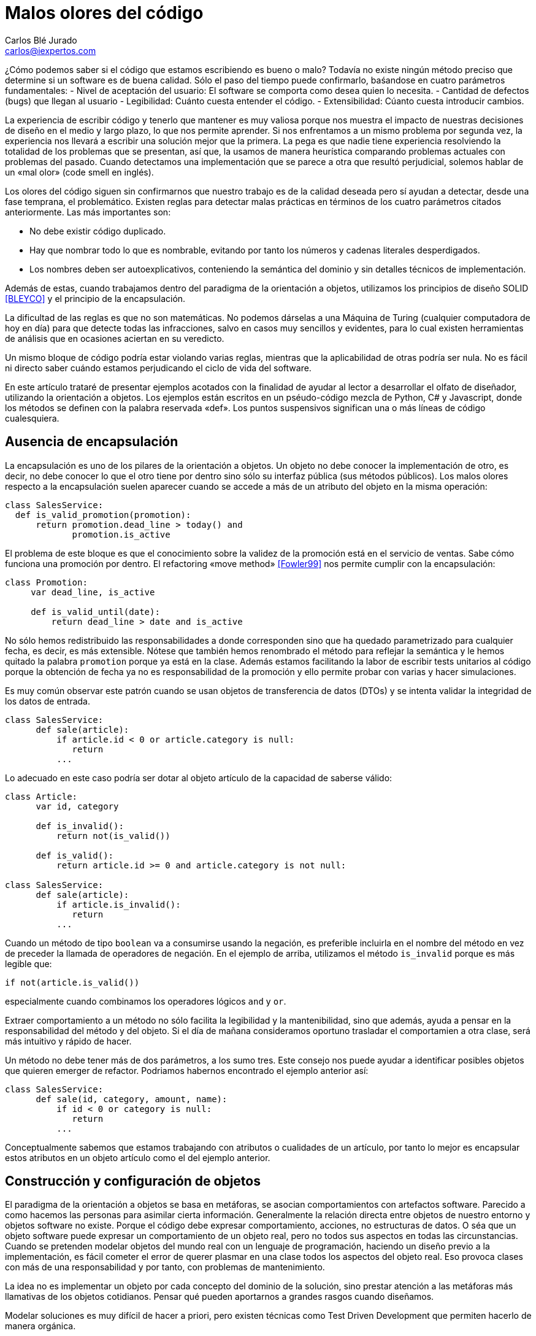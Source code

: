 Malos olores del código
=======================
Carlos Blé_Jurado <carlos@iexpertos.com>


¿Cómo podemos saber si el código que estamos escribiendo es bueno o malo? Todavía no existe ningún método preciso que determine si un software es de buena calidad. Sólo el paso del tiempo puede confirmarlo, baśandose en cuatro parámetros fundamentales:
- Nivel de aceptación del usuario: El software se comporta como desea quien lo necesita.
- Cantidad de defectos (bugs) que llegan al usuario
- Legibilidad: Cuánto cuesta entender el código.
- Extensibilidad: Cúanto cuesta introducir cambios.

La experiencia de escribir código y tenerlo que mantener es muy valiosa porque nos muestra el impacto de nuestras decisiones de diseño en el medio y largo plazo, lo que nos permite aprender. Si nos enfrentamos a un mismo problema por segunda vez, la experiencia nos llevará a escribir una solución mejor que la primera. La pega es que nadie tiene experiencia resolviendo la totalidad de los problemas que se presentan, así que, la usamos de manera heurística comparando problemas actuales con problemas del pasado. Cuando detectamos una implementación que se parece a otra que resultó perjudicial, solemos hablar de un «mal olor» (code smell en inglés).

Los olores del código siguen sin confirmarnos que nuestro trabajo es de la calidad deseada pero sí ayudan a detectar, desde una fase temprana, el problemático.
Existen reglas para detectar malas prácticas en términos de los cuatro parámetros citados anteriormente. Las más importantes son:

- No debe existir código duplicado.
- Hay que nombrar todo lo que es nombrable, evitando por tanto los números y cadenas literales desperdigados.
- Los nombres deben ser autoexplicativos, conteniendo la semántica del dominio y sin detalles técnicos de implementación.

Además de estas, cuando trabajamos dentro del paradigma de la orientación a objetos, utilizamos los principios de diseño SOLID  <<BLEYCO>> y el principio de la encapsulación.

La dificultad de las reglas es que no son matemáticas. No podemos dárselas a una Máquina de Turing (cualquier computadora de hoy en día) para que detecte todas las infracciones, salvo en casos muy sencillos y evidentes, para lo cual existen herramientas de análisis que en ocasiones aciertan en su veredicto.

Un mismo bloque de código podría estar violando varias reglas, mientras que la aplicabilidad de otras podría ser nula. No es fácil ni directo saber cuándo estamos perjudicando el ciclo de vida del software.

En este artículo trataré de presentar ejemplos acotados con la finalidad de ayudar al lector a desarrollar el olfato de diseñador, utilizando la orientación a objetos. Los ejemplos están escritos en un pséudo-código mezcla de Python, C# y Javascript, donde los métodos se definen con la palabra reservada «def». Los puntos suspensivos significan una o más líneas de código cualesquiera.

Ausencia de encapsulación
-------------------------
La encapsulación es uno de los pilares de la orientación a objetos. Un objeto no debe conocer la implementación de otro, es decir, no debe conocer lo que el otro tiene por dentro sino sólo su interfaz pública (sus métodos públicos). Los malos olores respecto a la encapsulación suelen aparecer cuando se accede a más de un atributo del objeto en la misma operación:

[source,python]
----------------------------------
class SalesService:
  def is_valid_promotion(promotion):
      return promotion.dead_line > today() and
             promotion.is_active
----------------------------------

El problema de este bloque es que el conocimiento sobre la validez de la promoción está en el servicio de ventas. Sabe cómo funciona una promoción por dentro. El refactoring «move method» <<Fowler99>> nos permite cumplir con la encapsulación:

[source,python]
---------------------------
class Promotion:
     var dead_line, is_active

     def is_valid_until(date):
         return dead_line > date and is_active
---------------------------

No sólo hemos redistribuido las responsabilidades a donde corresponden sino que ha quedado parametrizado para cualquier fecha, es decir, es más extensible. Nótese que también hemos renombrado el método para reflejar la semántica y le hemos quitado la palabra +promotion+ porque ya está en la clase. Además estamos facilitando la labor de escribir tests unitarios al código porque la obtención de fecha ya no es responsabilidad de la promoción y ello permite probar con varias y hacer simulaciones.

Es muy común observar este patrón cuando se usan objetos de transferencia de datos (DTOs) y se intenta validar la integridad de los datos de entrada.

[source,python]
---------------------------
class SalesService:
      def sale(article):
          if article.id < 0 or article.category is null:
             return
          ...
---------------------------

Lo adecuado en este caso podría ser dotar al objeto artículo de la capacidad de saberse válido:

[source,python]
---------------------------
class Article:
      var id, category

      def is_invalid():
          return not(is_valid())

      def is_valid():
          return article.id >= 0 and article.category is not null:

class SalesService:
      def sale(article):
          if article.is_invalid():
             return
          ...
---------------------------

Cuando un método de tipo +boolean+ va a consumirse usando la negación,
es preferible incluirla en el nombre del método en vez de preceder la llamada de operadores de negación. En el ejemplo de arriba, utilizamos el método +is_invalid+ porque es más legible que:

[source,python]
---------------------
if not(article.is_valid())
---------------------

especialmente cuando combinamos los operadores lógicos +and+ y +or+.

Extraer comportamiento a un método no sólo facilita la legibilidad y la mantenibilidad, sino que además, ayuda a pensar en la responsabilidad del método y del objeto. Si el día de mañana consideramos oportuno trasladar el comportamien a otra clase, será más intuitivo y rápido de hacer.

Un método no debe tener más de dos parámetros, a los sumo tres. Este consejo nos puede ayudar a identificar posibles objetos que quieren emerger de refactor. Podriamos habernos encontrado el ejemplo anterior así:

[source,python]
---------------------------
class SalesService:
      def sale(id, category, amount, name):
          if id < 0 or category is null:
             return
          ...
---------------------------

Conceptualmente sabemos que estamos trabajando con atributos o cualidades de un artículo, por tanto lo mejor es encapsular estos atributos en un objeto artículo como el del ejemplo anterior.


Construcción y configuración de objetos
---------------------------------------
El paradigma de la orientación a objetos se basa en metáforas, se asocian comportamientos con artefactos software. Parecido a como hacemos las personas para asimilar cierta información. Generalmente la relación directa entre objetos de nuestro entorno y objetos software no existe. Porque el código debe expresar comportamiento, acciones, no estructuras de datos. O séa que un objeto software puede expresar un comportamiento de un objeto real, pero no todos sus aspectos en todas las circunstancias. Cuando se pretenden modelar objetos del mundo real con un lenguaje de programación, haciendo un diseño previo a la implementación, es fácil cometer el error de querer plasmar en una clase todos los aspectos del objeto real. Eso provoca clases con más de una responsabilidad y por tanto, con problemas de mantenimiento.

La idea no es implementar un objeto por cada concepto del dominio de la solución, sino prestar atención a las metáforas más llamativas de los objetos cotidianos. Pensar qué pueden aportarnos a grandes rasgos cuando diseñamos.

Modelar soluciones es muy difícil de hacer a priori, pero existen técnicas como Test Driven Development que permiten hacerlo de manera orgánica.

Pongamos ejemplos de metáforas con información valiosa, hablemos de automóviles:

Un objeto complejo como un coche, no se construye por sí mismo en el mundo real. Los coches se generan en factorías, son construidos por personas y robots. Esto no significa que, dado un escenario concreto, no podamos modelar su creación con un constructor por defecto:

[source,python]
---------------------
var car = new Car()
---------------------

Pero debemos observar que los objetos complejos no tienen por qué ser responsables de su propia construcción. O sea que probablemente conviene delegar la construcción en una factoría:

[source,python]
---------------------
var car = Factory.Car()
---------------------

Si el primer objeto que decidimos crear es el coche, no podremos saber si instanciarlo directamente o pedirlo a una factoría. Pero conforme vamos aumentando el número de objetos y las líneas de código de su implementación, sí podemos "olfatear" y tomar decisiones.

Un objeto que necesita recibir parámetros en su constructor, está pidiendo una factoría especialista que se encargue de construirle:

[source,python]
---------------------------
var service = Factory.SalesService()

class SalesService:
      var repository, validator

      def constructor(repository, validator):
          this.repository = repository
          this.validator = validator

static class Factory:
      def SalesService():
          return SalesService(new SalesRepository(),
                              new SalesValidator())
---------------------------

Para crear el servicio de ventas, se require un repositorio de ventas y un validador. El servicio recibe sus dependencias a través del constructor para que la factoría las gestione y devuelva una instancia correctamente ensamblada.

Lo que conseguimos de esta manera es que si más adelante se necesita una tercera dependencia o se quita alguna de las que tiene, no habrá que modificar código más que en un sitio. Además el consumidor del servicio, no tiene por qué conocer todo lo que hace falta para ensamblarlo, lo que nos lleva de vuelta a una correcta encapsulación.

En determinadas circunstancias las dependencias de un objeto se inyectan por «setters» y son los frameworks de «IoC» (Inversion of Control) quienes ensamblan el objeto por nosotros. Pero conceptualmente no dejan de ser una factoría. Es bueno reconocerlo porque a veces se utilizan frameworks complejos como Spring cuando sólo se necesita una factoría sencilla como la del ejemplo anterior.

Que las dependencias se inyecten por constructor o por setter, es circunstancial, depende del framework que se use. Lo importante es tener claro que ambas técnicas resuelven la configuración del objeto. A estas dependencias que son también objetos, se les llama colaboradores.

Inyectar parámetros de configuración que no son colaboradores, es un mal olor dependiendo desde dónde se haga. Es decir, si para crear un objeto tengo que enviarle una cadena de conexión a base de datos, una contraseña, o una variable de configuración de la aplicación, probablemente estoy ante un mal diseño. Porque significa que hay que conocer demasiados detalles internos del objeto y volvemos a fallar con la encapsulación. Una solución es inyectar un colaborador que encapsula estos parámetos y que tiene una API simplificada a la que nuestro objeto puede consultar. La otra es volver a recurrir a la factoría, ya que al menos, ese conocimiento tan detallado sólo estará en un lugar.

El constructor de una clase, tenga o no tenga parámetros, no debe realizar acciones de ningún tipo sino limitarse a conectar sus colaboradores. Los setters tampoco. Es decir, al construir el objeto no se debe ejecutar ningún otro método. Hay varios motivos para esta regla. El primero es que quien invoque a ese constructor o incluso a la factoría, seguramente espera que la generación de una nueva instancia sea inócua. No espera que el estado del sistema pueda alterarse por el mero hecho de obtener una nueva instancia.

Ejemplo: un «widget» cuya misión es mostrar en la interfaz gráfica una lista desplegable de opciones. Nos llevaríamos una sorpresa si al obtener una instancia del objeto, éste invoca a su método +render+ y lo dibuja. Es preferible que se dibuje bajo demanda.

Existen más motivos para que las construcciones sean inofensivas. Uno es que en determinados lenguajes, las excepciones que se producen en tiempo de ejecución dentro de un constructor, generan mensajes de error inhumanos. El otro es que se dificulta la labor de escribir tests automáticos ya que no podemos reemplazar métodos con dobles antes de que el objeto se llegue a crear.

Gestión inadecuada de dependencias
----------------------------------
Los fallos en cadena se suelen producir por una gestión inadecuada de dependencias. El principio de inyección de dependencias dice que deben inyectarse a quien las requiere y no al revés. El siguiente código viola el principio porque decide explícitamente quienes son sus colaboradores:

[source,python]
---------------------------
class SalesService:
        var repository, validator

    def constructor():
        this.repository = new SalesRepository()
        this.validator = new SalesValidator()
---------------------------

Escrito así, perdemos el puerto de conexión y desconexión de dependencias. En la versión anterior del servicio de ventas sí que se cumplía el principio, ya que se inyectaban las instancias por constructor.
Más allá de la inversión del control (inyección de dependencias), hay otras reglas que tener en cuenta.
Si consideramos que los objetos de la interfaz de usuario constituyen la capa de arriba y el acceso a base de datos la capa de abajo, decimos que un objeto de nivel inferior, nunca debe depender de otro de nivel superior. Sólo los objetos de alto nivel pueden depender de objetos de bajo nivel.
Ejemplo: El servicio de ventas no puede depender de un «widget» de la GUI. Será el objeto que consume el servicio de ventas, quien se encargue de extraer la información de la interfaz de usuario y hacersela llegar, libre de cargas innecesarias.
La capa N sólo tendrá dependencias en N -1 y nunca al revés.
El objetivo es que no se produzcan acoples innecesarios.

Por otra parte, los grafos de dependencias, también huelen mal. Si el objeto +X+ depende de +H+ y este a su vez depende de +Z+, todo va bien. Pero si +Z+ depende de +X+, o viceversa, habremos cerrado el grafo, habremos hecho cortocircuito. Los ciclos son problemáticos porque denotan gestión inadecuada de responsabilidades. Para romperlos hay varios refactorings: mover métodos entre clases para acomodarlos donde tienen más sentido (según la misión de la clase y la acción que lleva a cabo el método), crear clases nuevas a partir de existentes, o fusionarlas.
Los ciclos que se diseñan a conciencia, sin que ocurran por accidente, no son necesariamente problemáticos cuando el ciclo sólo tiene dos objetos. Por ejemplo, si X pide información a H de manera asíncrona y H se comunica con X para avisarle de que ya terminó, no tiene por qué haber problemas de dependencias.

Nombres inadecuados
-------------------
Los nombres que ponemos a las variables, a los métodos, a las clases y a los paquetes, no deben ser demasiado abstractos ni demasiado concretos.

Ejemplos de sufijos y prefijos demasiado abstractos:
+Helper+, +Generic+, +Tools+, +Utils+, +Manager+, +Gestor+, +Abstract+, +Impl+, +I+, +My+, +Get+, +Set+.

Ejemplos de nombres que incluyen estos comodines:
+MyCar+, +GenericService+, +SalesUtils+, +CarImpl+, +ICar+, etc...

Usar este tipo de comodines significa no comprometerse con el código que se está escribiendo. Al fin y al cabo todo son «Utils» y «Tools», como el software mismo. Es información redundante que no aporta valor. Quien consume un objeto no tiene más ayuda por leer el sufijo +Impl+ o el prefijo +I+. Es mero descuido del que eligió el nombre de ese artefacto. Hay que pensar que el código lo escribimos para otras personas, no para las máquinas. Las máquinas tragan código binario y no entienden de nombres. El hecho de que la API del framework Microsoft .Net incluya el prefijo +I+ para las interfaces, no lo convierte en una buena práctica, aunque en algún caso puede tener sentido siendo un framework base y genérico (horizontal), pero desde luego en el desarrollo de soluciones de negocio (verticales) no aporta ningún valor.
Si nos encontramos con la dificultad de no saber qué nombre poner a una interfaz para que no sea idéntico a la clase que la implementa, seguramente es que no hace falta crear una interfaz. Una clase ya es en sí misma una interfaz, pero con implementación. Si la escribimos bien se puede extender y reimplementar, sin necesidad de definir interfaces vacías. En otros lenguajes como Python o Ruby ni siquiera existe el concepto de interfaz sin implementación. El consejo de usar interfaces para las dependencias en lugar de implementaciones concretas, está muy extendido pero también está mal entendido. Lo que realmente quiere decir es que respetemos la encapsulación, evitando asumir que esa dependencia tiene por dentro detalles que no están en su interfaz.

El lado opuesto de los nombres demasiado abstractos es el de los nombres que tienen más información de la que se necesita:
+GetNameString+, +ThrowExceptionIfEmpty+, +ValidateAndSave+, ...

En los nombres de variables y métodos no deben aparecer tipos de datos. Considerando que deben expresar el lenguaje del dominio del problema, palabras como +String+ o +Boolean+ no aportan nada. Los entornos de desarrollo permiten saber fácilmente cuál es el tipo de dato devuelto por un método si lo necesitamos en algún momento. En cuanto a describir la implementación de un método en su nombre, el problema es que, si le cambiamos algún detalle, podría quedar nombre obsoleto. Hay que pensar qué responsabilidad tiene el método y nombrarlo en función a ella, en lugar de contar qué es lo que hace. Así el método +ThrowExceptionIfEmpty+ podría llamarse +AssertValidInput+ tal que en el futuro si decidimos que las reglas de validación cambian, el nombre del método sigue siendo apropiado.

Comportamiento configurable según base de datos
-----------------------------------------------
A veces queremos cambiar el comportamiento de la aplicación dependiendo del rol del usuario o de cualquier otra circunstancia, de manera dinámica, sin hacer cambios en el código. Por ejemplo mostrar determinados elementos del menú de la interfaz de usuario según la configuración de permisos, renderizar una aplicación web según el dispositivo que la consume, etc. Y existe la tentación de que sea la base de datos y/o un fichero de configuración, quien contenga todo el conocimiento referente a los cambios de comportamiento. El gran problema es que ni una base de datos relacional ni un fichero de configuración, pueden expresar comportamiento con la claridad que lo hacen los objetos. La estructura tabular de una base de datos SQL no soporta el modelado de las ideas humanas. Si partimos de tablas, el código fuente que conecta comportamiento con la base de datos, será muy dificil de entender y por tanto de mantener, ya que nos fuerza a pensar de una manera que no es natural. Incluso para dotar de distinto comportamiento la aplicación, es decir, para introducir una nueva configuración, hay que ser todo un experto manipulando columnas y tablas. Por si fuera poco, la automatización de pruebas se hace casi imposible.
Mediante inyección de dependencias hacemos que la aplicación cambie de comportamiento dinámicamente sin que la configuración sea infernal.
Ejemplo: para mostrar diferentes elementos de menú según el rol del usuario, podemos tener un objeto que sabe qué elementos debe mostrarle. Ese objeto se configurará o no, con colaboradores. Podemos usar herencia o composición. Supongamos que elegimos una jerarquía de clases donde la base muestra todos los elementos de menú. Luego hay clases que la extienden y dejan de mostrar ciertas acciones según el permiso:

[source, python]
---------------------------
class ActionsMenu:
      ...

class AdminActionsMenu: ActionsMenu
      ...

class GuestActionsMenu: ActionsMenu
      ...
---------------------------

Cuando el usuario entra al sistema con sus credenciales, una factoría puede construir la clase de manejo del menú correspondiente a sus permisos. Si no hace falta añadir entradas al menú de manera dinámica durante la ejecución, las opciones del menú podrían estar incluso escritas en el código del objeto que maneja el menú (hardcoded). De esta manera tendriamos que generar distintas versiones de la aplicación para tener nuevas opciones en el menú. Para más potencia, podemos intercalar un framework de inyección de dependencias que nos permita indicar en un fichero xml qué clases queremos que inyecte según el entorno.
Si esta opción no conviene, podemos apoyarnos en otros ficheros de configuración o base de datos, asumiendo un coste de complejidad adicional en el proceso de despliegue y también la posibilidad de introducir defectos al editar la configuración.

Mientras estamos dentro de los límites de nuestro código, podemos añadir tests automaticos hasta cubrir el 100% de los casos (practicar Test-first). Nos podemos hacer entender en el lenguaje del dominio y añadir cambios con agilidad.

Cuando la potencia del código fuente sea insuficiente, podremos recurrir a los soportes externos pero con consciencia de las ventajas y los inconvenientes que suponen.


Abuso de la herencia
--------------------
Existe la creencia de que si todas las clases de un paquete pertenecen a una misma jerarquía, el código es más homogéneo. Que sea homogéneo o no, incluso sin entrar a definir qué consideramos por homogéneo, no aporta valor. Lo que importa es la mantenibilidad del código, la cual se favorece cuando aplicamos principios de diseño como SOLID. Es más probable que un buen diseño contenga composición que herencia. Por eso hay una frase célebre que dice, "favorece la composición sobre la herencia". Quiere decir que suele ser más conveniente componer una clase, inyectando clases colaboradoras, que crear una jerarquía que las contiene a todas.
La decisión de que una clase hereda de otra no debe ser tomada cuando aún no existe. Usamos herencia cuando ambas existen y tienen código duplicado de tal forma que, para extraer factor común, lo mejor es jerarquizar. Hay muchas formas de duplicidad, la que nos lleva a aplicar herencia es la duplicidad de comportamiento, o sea, cuando queda claro que ambas clases se están comportando casi igual, salvo algún matiz diferenciador.
Por regla general la clase hija redefine algún método de los que hereda para expresar tal matiz. Hay varias formas de implementar una jerarquía. Tipicamente se abusa de las clases abstractas. Una clase abstracta sólo se necesita cuando es la única manera de sacar factor común. Al poner en una clase el código común, si se ve que dicha clase no tiene una implementación por defecto suficiente como para ser consumida por otras, entonces se decide que es abstracta, para que no puedan haber instancias de una clase que está a medias. Pasa sobre todo con algoritmos. La clase abstracta incluye el grueso del algoritmo pero delega una o más partes en sus clases hijas. Es decir, el algoritmo contiene alguna llamada a un método protegido de la clase que está sin implementar y que debe ser implementado por quienes heredan. Este es el patrón de diseño "Template method". Si resulta que hay una implementación por defecto de ese método protegido, que nos vale, entonces la clase no tiene por qué ser abstracta, simplemente define el método como protegido para que pueda ser redefinido en clases hijas. En algunos lenguajes como C# debemos usar la palabra reservada +virtual+ en la clase base y +override+ en la clase hija.
Diseñar jerarquías a priori es tremendamente difícil y muy propenso al sobrediseño, a un exceso de complejidad que termina por introducir problemas de mantenimiento.
El hecho de que dos clases tengan el mismo prefijo en el nombre no significa que tengan el mismo comportamiento. No es el argumento que justifica la jerarquía. Puede que el prefijo quede muy bien en el espacio de nombres ("namespace") del paquete y no en las clases.
Los objetos no se inventaron para modelar una estructura de directorios o de paquetes sino para modelar un comportamiento mucho más humano.
Cuando dos clases trabajan conjuntamente pero su comportamiento es diferente (y disjunto) la manera de conectarlas es componer una con la otra mediante inyección de la dependencia.
El código de calidad está escrito para que otras personas lo entiendan e incluso para que entiendan cómo pensaba la persona que lo escribió cuando lo hizo.


La sutileza de Liskov
---------------------
El principio de sustitución de Liskov viene a decir de manera sutíl, que debemos considerar los objetos como cajas negras, sin conocer más que su interfaz pública. La forma en que típicamente incumplimos el principio es preguntando si el objeto que estamos manejando es, presuntamente, de un subtipo concreto. Una vez que asumimos que es la implementación concreta X de la interfaz Y, le damos un trato exclusivo en función de las propiedades de X que no están en Y.

[source, python]
---------------------------
def render(menu):
    if typeOf(menu) is AdminActionsMenu:
       ...
    else if typeOf(menu) is GuestActionsMenu:
       ...
---------------------------

El problema con este enfoque es que quien consume el método +render+ tiene que saber cómo funciona por dentro. Si le invoca pensando que funcionará con cualquier implementación de +ActionsMenu+, se llevará una decepción, a pesar de que es lo que su firma dice. Nótese que este es un ejemplo de código sacado de contexto, tal vez en otro contexto el método +render+ pertenece al menú en sí mismo.
Otra forma de romper el principio es usando conversión de tipos («typecast») porque de la misma manera preparan el terreno para consumir el objeto según sus detalles concretos. Una solución para poder generalizar tipos en clases que tienen dependencias, es el uso de genéricos (Java y C#). La generalización, al igual que la jerarquización, debe producirse como consecuencia de la eliminación de duplicidad:

[source,csharp]
---------------------------
public abstract class FruitsController<Service>{
    protected Service service;

    protected abstract List<string> Find(string farmName);

    public List<string> FindByFarm(string input){
         input = input.ToLower();
         return Find(input);
    }
}

public class ApplesController<ApplesService>{
    protected override List<string> Find(string farmName){
         return service.FindApples(farmName);
    }
}

public class BananasController<BananasService>{
    protected override List<string> Find(string farmName){
         return service.FindBananas(farmName);
    }
}
---------------------------

En lenguajes dinámicos como Python, Ruby o Javascript, prefiero el
"ducktyping" a preguntar por tipos concretos. Ducktyping quiere decir
que si un objeto tiene la API que necesito consumir, me da igual el tipo
que tenga. Me basta con preguntar si tiene tal o cual método. Algunos
de los problemas que existen en Javascript con los tipos, podrían evitarse
si el diseño cumple con el principio de Liskov (si es que estamos usando Javascript con orientación a objetos, ya que este lenguaje también puede usarse con el paradigma funcional).


Mezcla de paradigmas
--------------------
Los paradigmas de programación son una forma de pensar. Una forma de afrontar la solución a un problema. Hay problemas cuya solución es más elegante con el paradigma orientado a objetos que con el funcional y viceversa. Además hay otros paradigmas. Los lenguajes y plataformas que soportan ambos paradigmas son muy interesantes porque nos permiten conectar soluciones parciales para ofrecer un mejor producto global. Sin embargo, mezclar distintos paradigmas en la misma solución supone un nivel de complejidad demasiado caro. Esto se ve frecuentemente cuando se intenta programar orientado a objetos y sin embargo hay un punto en el que se pasa como argumento de un método, una función. En lenguajes como C# es posible gracias a las funciones anónimas. En lenguajes dinámicos como Python, Ruby o Javascript, es tremendamente fácil hacerlo. Pero posible no significa adecuado. Si los parámetros de nuestras funciones son otras funciones, no hay encapsulación ni objetos por ninguna parte. En ese caso estamos hablando de programación funcional. Se puede implementar el mismo algoritmo con orientación a objetos, si pasamos por parámetro objetos de una determinadad interfaz. Algunos patrones de diseño como el «Command» se basan en esta técnica.
Recuerdo que para aprender a programar en Lisp tuve que entrenar mi cerebro hasta que consiguió pensar de manera diferente y llevó su tiempo. Luego me costaba volver a los ojetos y no usar la recursividad antes que el bucle. Claramente son dos enfoques complementarios pero su mezcla puede resultar explosiva.

Conclusión
----------
El olfato desarrollado para los olores del código es desde mi punto de vista una cualidad del artesano de software. Hablamos de artesanía porque desconocemos todas las variables que lo convertirían en ingeniería.
El reto de descubrir mejores formas de diseñar software cada día, hace nuestra profesión apasionante. Nadie debe desanimarse por no poder ver la mejora o por descubrir que el código que escribió hace tiempo es mejorable. Debe alegrarse de reconocerlo y si se anima, ayudar a otros a mejorar.
El software nunca es perfecto, es una expresión del conocimiento humano y como tal, muta.

Este capítulo no puede terminarse sin que recomiende el estudio del libro "Clean Code" de Robert C. Martin, que es una de las guías más completas que se han escrito sobre código limpio.

[bibliography]
Bibliografía
------------
- [[[BLEYCO]]] Carlos Blé y colaboradores 'Diseño Agil con TDD' iExpertos.com. ISBN 978-1-4452-6471-4.
http://www.dirigidoportests.com/el-libro
- [[[Fowler99]]] Martin Fowler 'Refactoring, improving the design of existing code' Addison-Wesley Professional. ISBN 978-0201485677.
http://martinfowler.com/books.html#refactoring
